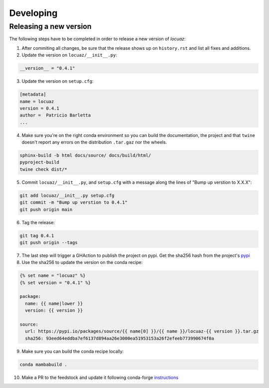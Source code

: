 ==============
Developing
==============

Releasing a new version
------------------------
The following steps have to be completed in order to release a new version of *locuaz*:

1. After commiting all changes, be sure that the release shows up on ``history.rst`` and list all fixes and additions.

2. Update the version on ``locuaz/__init__.py``:

.. code-block:: console

    __version__ = "0.4.1"


3. Update the version on ``setup.cfg``:

.. code-block:: console

    [metadata]
    name = locuaz
    version = 0.4.1
    author =  Patricio Barletta
    ...

4. Make sure you're on the right conda environment so you can build the documentation, the project and that
   ``twine`` doesn't report any errors on the distribution ``.tar.gaz`` nor the wheels.

.. code-block:: console

    sphinx-build -b html docs/source/ docs/build/html/
    pyproject-build
    twine check dist/*

5. Commit ``locuaz/__init__.py``, and ``setup.cfg`` with a message along the lines of "Bump up verstion to X.X.X":

.. code-block:: console

    git add locuaz/__init__.py setup.cfg
    git commit -m "Bump up verstion to 0.4.1"
    git push origin main

6. Tag the release:

.. code-block:: console

    git tag 0.4.1
    git push origin --tags

7. The last step will trigger a GHAction to publish the project on pypi. Get the sha256 hash from the project's `pypi`_

8. Use the sha256 to update the version on the conda recipe:

.. code-block:: console

    {% set name = "locuaz" %}
    {% set version = "0.4.1" %}

    package:
      name: {{ name|lower }}
      version: {{ version }}

    source:
      url: https://pypi.io/packages/source/{{ name[0] }}/{{ name }}/locuaz-{{ version }}.tar.gz
      sha256: 93eed64eddba7ef6137d894aa26e3000ea51953153a26f2efeeb773990674f0a

9. Make sure you can build the conda recipe locally:

.. code-block:: console

    conda mambabuild .

10. Make a PR to the feedstock and update it following conda-forge `instructions`_


.. _pypi: https://pypi.org/project/locuaz/#files
.. _instructions: https://conda-forge.org/docs/maintainer/updating_pkgs.html


